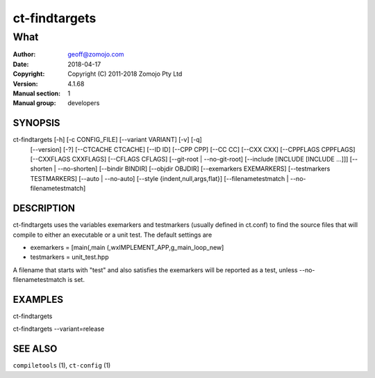 ================
ct-findtargets
================

------------------------------------------------------------
What 
------------------------------------------------------------

:Author: geoff@zomojo.com
:Date:   2018-04-17
:Copyright: Copyright (C) 2011-2018 Zomojo Pty Ltd
:Version: 4.1.68
:Manual section: 1
:Manual group: developers

SYNOPSIS
========
ct-findtargets [-h] [-c CONFIG_FILE] [--variant VARIANT] [-v] [-q]
                    [--version] [-?] [--CTCACHE CTCACHE] [--ID ID]
                    [--CPP CPP] [--CC CC] [--CXX CXX] [--CPPFLAGS CPPFLAGS]
                    [--CXXFLAGS CXXFLAGS] [--CFLAGS CFLAGS]
                    [--git-root | --no-git-root]
                    [--include [INCLUDE [INCLUDE ...]]]
                    [--shorten | --no-shorten] [--bindir BINDIR]
                    [--objdir OBJDIR] [--exemarkers EXEMARKERS]
                    [--testmarkers TESTMARKERS] [--auto | --no-auto]
                    [--style {indent,null,args,flat}]
                    [--filenametestmatch | --no-filenametestmatch]


DESCRIPTION
===========
ct-findtargets uses the variables exemarkers and testmarkers (usually 
defined in ct.conf) to find the source files that will 
compile to either an executable or a unit test.  The default settings are

* exemarkers = [main(,main (,wxIMPLEMENT_APP,g_main_loop_new]
* testmarkers = unit_test.hpp

A filename that starts with "test" and also satisfies the exemarkers will 
be reported as a test, unless --no-filenametestmatch is set.

EXAMPLES
========

ct-findtargets

ct-findtargets --variant=release


SEE ALSO
========
``compiletools`` (1), ``ct-config`` (1)
